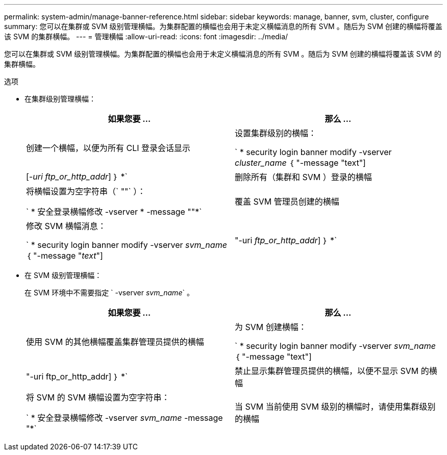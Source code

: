 ---
permalink: system-admin/manage-banner-reference.html 
sidebar: sidebar 
keywords: manage, banner, svm, cluster, configure 
summary: 您可以在集群或 SVM 级别管理横幅。为集群配置的横幅也会用于未定义横幅消息的所有 SVM 。随后为 SVM 创建的横幅将覆盖该 SVM 的集群横幅。 
---
= 管理横幅
:allow-uri-read: 
:icons: font
:imagesdir: ../media/


[role="lead"]
您可以在集群或 SVM 级别管理横幅。为集群配置的横幅也会用于未定义横幅消息的所有 SVM 。随后为 SVM 创建的横幅将覆盖该 SVM 的集群横幅。

.选项
* 在集群级别管理横幅：
+
|===
| 如果您要 ... | 那么 ... 


 a| 
创建一个横幅，以便为所有 CLI 登录会话显示
 a| 
设置集群级别的横幅：

` * security login banner modify -vserver _cluster_name_ ｛ "-message "text"] | [_-uri ftp_or_http_addr_] ｝ *`



 a| 
删除所有（集群和 SVM ）登录的横幅
 a| 
将横幅设置为空字符串（` ""` ）：

` * 安全登录横幅修改 -vserver * -message ""*`



 a| 
覆盖 SVM 管理员创建的横幅
 a| 
修改 SVM 横幅消息：

` * security login banner modify -vserver _svm_name_ ｛ "-message "_text_"] | "-uri _ftp_or_http_addr_] ｝ *`

|===
* 在 SVM 级别管理横幅：
+
在 SVM 环境中不需要指定 ` -vserver _svm_name_` 。

+
|===
| 如果您要 ... | 那么 ... 


 a| 
使用 SVM 的其他横幅覆盖集群管理员提供的横幅
 a| 
为 SVM 创建横幅：

` * security login banner modify -vserver _svm_name_ ｛ "-message "text"] | "-uri ftp_or_http_addr] ｝ *`



 a| 
禁止显示集群管理员提供的横幅，以便不显示 SVM 的横幅
 a| 
将 SVM 的 SVM 横幅设置为空字符串：

` * 安全登录横幅修改 -vserver _svm_name_ -message "*`



 a| 
当 SVM 当前使用 SVM 级别的横幅时，请使用集群级别的横幅
 a| 
将 SVM 横幅设置为 ` "-"` ：

` * 安全登录横幅修改 -vserver _svm_name_ -message "-"*`

|===

